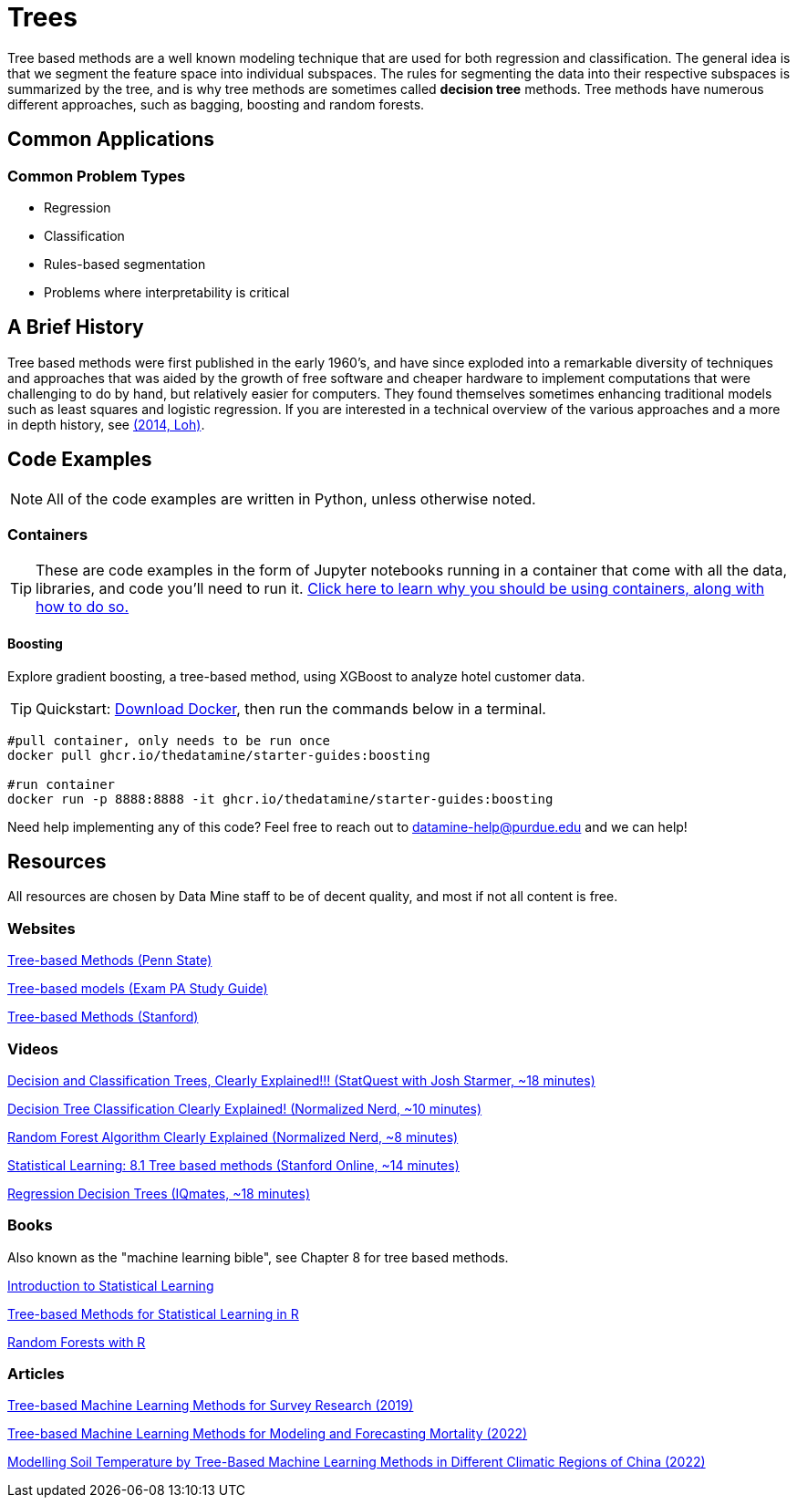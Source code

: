 = Trees

Tree based methods are a well known modeling technique that are used for both regression and classification. The general idea is that we segment the feature space into individual subspaces. The rules for segmenting the data into their respective subspaces is summarized by the tree, and is why tree methods are sometimes called *decision tree* methods. Tree methods have numerous different approaches, such as bagging, boosting and random forests. 

== Common Applications

=== Common Problem Types

- Regression
- Classification
- Rules-based segmentation
- Problems where interpretability is critical

== A Brief History

Tree based methods were first published in the early 1960's, and have since exploded into a remarkable diversity of techniques and approaches that was aided by the growth of free software and cheaper hardware to implement computations that were challenging to do by hand, but relatively easier for computers. They found themselves sometimes enhancing traditional models such as least squares and logistic regression. If you are interested in a technical overview of the various approaches and a more in depth history, see https://purdue.primo.exlibrisgroup.com/permalink/01PURDUE_PUWL/5imsd2/cdi_proquest_miscellaneous_1770355778[(2014, Loh)].

== Code Examples

NOTE: All of the code examples are written in Python, unless otherwise noted.

=== Containers

TIP: These are code examples in the form of Jupyter notebooks running in a container that come with all the data, libraries, and code you'll need to run it. https://the-examples-book.com/starter-guides/data-engineering/containers/using-data-mine-containers[Click here to learn why you should be using containers, along with how to do so.]

==== Boosting

Explore gradient boosting, a tree-based method, using XGBoost to analyze hotel customer data.

TIP: Quickstart: https://docs.docker.com/get-docker/[Download Docker], then run the commands below in a terminal. 

[source,bash]
----
#pull container, only needs to be run once
docker pull ghcr.io/thedatamine/starter-guides:boosting

#run container
docker run -p 8888:8888 -it ghcr.io/thedatamine/starter-guides:boosting
----

Need help implementing any of this code? Feel free to reach out to mailto:datamine-help@purdue.edu[datamine-help@purdue.edu] and we can help!

== Resources

All resources are chosen by Data Mine staff to be of decent quality, and most if not all content is free. 

=== Websites

https://online.stat.psu.edu/stat508/lesson/11[Tree-based Methods (Penn State)]

https://sdcastillo.github.io/PA-R-Study-Manual/tree-based-models.html[Tree-based models (Exam PA Study Guide)]

https://hastie.su.domains/MOOC-Slides/trees.pdf[Tree-based Methods (Stanford)]

=== Videos

https://www.youtube.com/watch?v=_L39rN6gz7Y[Decision and Classification Trees, Clearly Explained!!! (StatQuest with Josh Starmer, ~18 minutes)]

https://www.youtube.com/watch?v=ZVR2Way4nwQ[Decision Tree Classification Clearly Explained! (Normalized Nerd, ~10 minutes)]

https://www.youtube.com/watch?v=v6VJ2RO66Ag[Random Forest Algorithm Clearly Explained (Normalized Nerd, ~8 minutes)]

https://www.youtube.com/watch?v=QNnayf--_yk[Statistical Learning: 8.1 Tree based methods (Stanford Online, ~14 minutes)]

https://www.youtube.com/watch?v=uARj54stZxU[Regression Decision Trees (IQmates, ~18 minutes)]

=== Books

Also known as the "machine learning bible", see Chapter 8 for tree based methods.

https://www.statlearning.com[Introduction to Statistical Learning]

https://purdue.primo.exlibrisgroup.com/permalink/01PURDUE_PUWL/uc5e95/alma99170403319101081[Tree-based Methods for Statistical Learning in R]

https://purdue.primo.exlibrisgroup.com/permalink/01PURDUE_PUWL/5imsd2/cdi_hal_primary_oai_HAL_hal_03066152v1[Random Forests with R]

=== Articles

https://purdue.primo.exlibrisgroup.com/permalink/01PURDUE_PUWL/5imsd2/cdi_pubmedcentral_primary_oai_pubmedcentral_nih_gov_7425836[Tree-based Machine Learning Methods for Survey Research (2019)]

https://purdue.primo.exlibrisgroup.com/permalink/01PURDUE_PUWL/5imsd2/cdi_proquest_journals_2774942518[Tree-based Machine Learning Methods for Modeling and Forecasting Mortality (2022)]

https://purdue.primo.exlibrisgroup.com/permalink/01PURDUE_PUWL/5imsd2/cdi_doaj_primary_oai_doaj_org_article_f89e5c8f0960487aa5fecfceb1405a66[Modelling Soil Temperature by Tree-Based Machine Learning Methods in Different Climatic Regions of China (2022)]